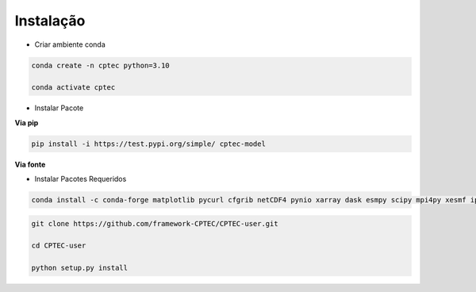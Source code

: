 Instalação
==========

- Criar ambiente conda

.. code-block:: console

  conda create -n cptec python=3.10

  conda activate cptec

- Instalar Pacote

**Via pip**
  
.. code-block:: console

  pip install -i https://test.pypi.org/simple/ cptec-model
  
**Via fonte**

- Instalar Pacotes Requeridos

.. code-block:: console

  conda install -c conda-forge matplotlib pycurl cfgrib netCDF4 pynio xarray dask esmpy scipy mpi4py xesmf ipykernel
    
.. code-block:: console
 
  git clone https://github.com/framework-CPTEC/CPTEC-user.git

  cd CPTEC-user

  python setup.py install

